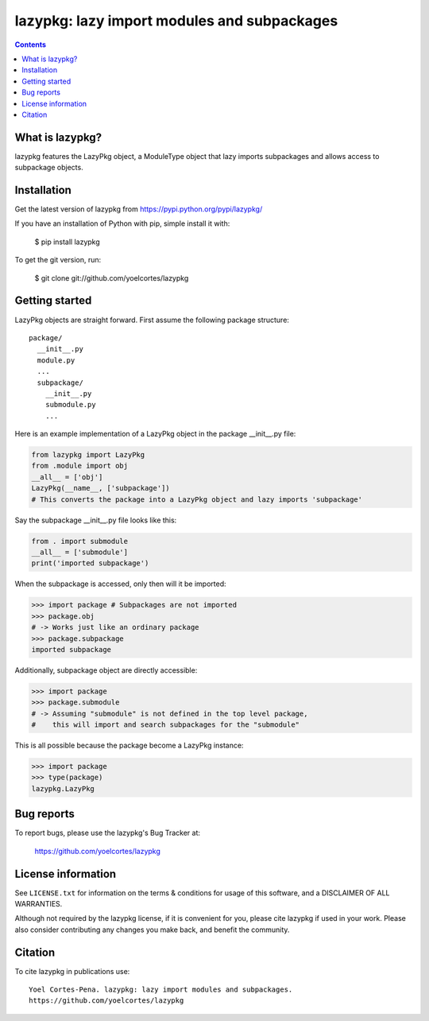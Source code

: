 ============================================
lazypkg: lazy import modules and subpackages
============================================

.. image:: http://img.shields.io/pypi/v/lazypkg.svg?style=flat
   :target: https://pypi.python.org/pypi/lazypkg
   :alt: Version_status
.. image:: http://img.shields.io/badge/license-MIT-blue.svg?style=flat
   :target: https://github.com/yoelcortes/lazypkg/blob/master/LICENSE.txt
   :alt: license

.. contents::

What is lazypkg?
----------------

lazypkg features the LazyPkg object, a ModuleType object that lazy imports subpackages and allows access to subpackage objects.

Installation
------------

Get the latest version of lazypkg from
https://pypi.python.org/pypi/lazypkg/

If you have an installation of Python with pip, simple install it with:

    $ pip install lazypkg

To get the git version, run:

    $ git clone git://github.com/yoelcortes/lazypkg

Getting started
---------------

LazyPkg objects are straight forward. First assume the following package structure:

::

  package/
    __init__.py
    module.py
    ...
    subpackage/
      __init__.py
      submodule.py
      ...
   
Here is an example implementation of a LazyPkg object in the package __init__.py file:
     
.. code-block:: python
   
   from lazypkg import LazyPkg
   from .module import obj
   __all__ = ['obj']
   LazyPkg(__name__, ['subpackage'])
   # This converts the package into a LazyPkg object and lazy imports 'subpackage'   

Say the subpackage __init__.py file looks like this:
  
.. code-block:: python
   
   from . import submodule
   __all__ = ['submodule']
   print('imported subpackage')   

When the subpackage is accessed, only then will it be imported:

.. code-block:: python
   
   >>> import package # Subpackages are not imported
   >>> package.obj
   # -> Works just like an ordinary package
   >>> package.subpackage
   imported subpackage
   
Additionally, subpackage object are directly accessible:
   
.. code-block:: python
   
   >>> import package
   >>> package.submodule
   # -> Assuming "submodule" is not defined in the top level package,
   #    this will import and search subpackages for the "submodule"

This is all possible because the package become a LazyPkg instance:

.. code-block:: python
   
   >>> import package
   >>> type(package)
   lazypkg.LazyPkg

Bug reports
-----------

To report bugs, please use the lazypkg's Bug Tracker at:

    https://github.com/yoelcortes/lazypkg


License information
-------------------

See ``LICENSE.txt`` for information on the terms & conditions for usage
of this software, and a DISCLAIMER OF ALL WARRANTIES.

Although not required by the lazypkg license, if it is convenient for you,
please cite lazypkg if used in your work. Please also consider contributing
any changes you make back, and benefit the community.

Citation
--------

To cite lazypkg in publications use::

    Yoel Cortes-Pena. lazypkg: lazy import modules and subpackages.
    https://github.com/yoelcortes/lazypkg
